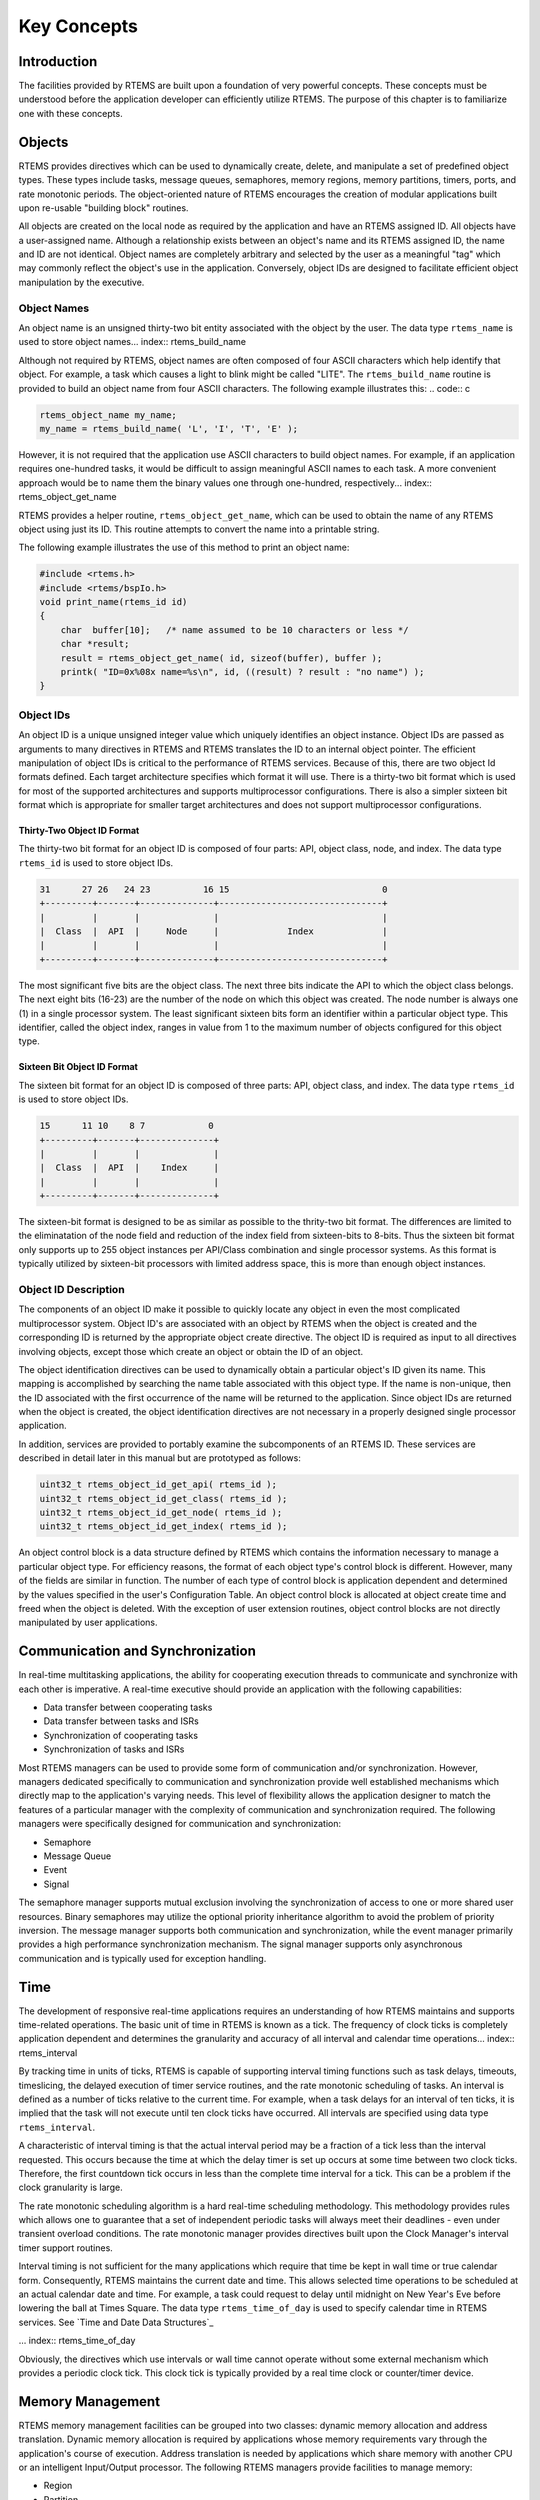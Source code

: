 .. COMMENT: COPYRIGHT (c) 1988-2008.
.. COMMENT: On-Line Applications Research Corporation (OAR).
.. COMMENT: All rights reserved.

Key Concepts
############

Introduction
============

The facilities provided by RTEMS are built upon a foundation of very powerful
concepts.  These concepts must be understood before the application developer
can efficiently utilize RTEMS.  The purpose of this chapter is to familiarize
one with these concepts.

.. _objects:

Objects
=======

.. index:: objects

RTEMS provides directives which can be used to dynamically create, delete, and
manipulate a set of predefined object types.  These types include tasks,
message queues, semaphores, memory regions, memory partitions, timers, ports,
and rate monotonic periods.  The object-oriented nature of RTEMS encourages the
creation of modular applications built upon re-usable "building block"
routines.

All objects are created on the local node as required by the application and
have an RTEMS assigned ID.  All objects have a user-assigned name.  Although a
relationship exists between an object's name and its RTEMS assigned ID, the
name and ID are not identical.  Object names are completely arbitrary and
selected by the user as a meaningful "tag" which may commonly reflect the
object's use in the application.  Conversely, object IDs are designed to
facilitate efficient object manipulation by the executive.

Object Names
------------
.. index:: object name
.. index:: rtems_object_name

An object name is an unsigned thirty-two bit entity associated with the object
by the user.  The data type ``rtems_name`` is used to store object
names... index:: rtems_build_name

Although not required by RTEMS, object names are often composed of four ASCII
characters which help identify that object.  For example, a task which causes a
light to blink might be called "LITE".  The ``rtems_build_name`` routine is
provided to build an object name from four ASCII characters.  The following
example illustrates this: .. code:: c

.. code:: c

    rtems_object_name my_name;
    my_name = rtems_build_name( 'L', 'I', 'T', 'E' );

However, it is not required that the application use ASCII characters to build
object names.  For example, if an application requires one-hundred tasks, it
would be difficult to assign meaningful ASCII names to each task.  A more
convenient approach would be to name them the binary values one through
one-hundred, respectively... index:: rtems_object_get_name

RTEMS provides a helper routine, ``rtems_object_get_name``, which can be used
to obtain the name of any RTEMS object using just its ID.  This routine
attempts to convert the name into a printable string.

The following example illustrates the use of this method to print an object
name:

.. code:: c

    #include <rtems.h>
    #include <rtems/bspIo.h>
    void print_name(rtems_id id)
    {
        char  buffer[10];   /* name assumed to be 10 characters or less */
        char *result;
        result = rtems_object_get_name( id, sizeof(buffer), buffer );
        printk( "ID=0x%08x name=%s\n", id, ((result) ? result : "no name") );
    }

Object IDs
----------
.. index:: object ID
.. index:: object ID composition
.. index:: rtems_id

An object ID is a unique unsigned integer value which uniquely identifies an
object instance.  Object IDs are passed as arguments to many directives in
RTEMS and RTEMS translates the ID to an internal object pointer. The efficient
manipulation of object IDs is critical to the performance of RTEMS services.
Because of this, there are two object Id formats defined.  Each target
architecture specifies which format it will use.  There is a thirty-two bit
format which is used for most of the supported architectures and supports
multiprocessor configurations.  There is also a simpler sixteen bit format
which is appropriate for smaller target architectures and does not support
multiprocessor configurations.

Thirty-Two Object ID Format
~~~~~~~~~~~~~~~~~~~~~~~~~~~

The thirty-two bit format for an object ID is composed of four parts: API,
object class, node, and index.  The data type ``rtems_id`` is used to store
object IDs.

.. code:: c

    31      27 26   24 23          16 15                             0
    +---------+-------+--------------+-------------------------------+
    |         |       |              |                               |
    |  Class  |  API  |     Node     |             Index             |
    |         |       |              |                               |
    +---------+-------+--------------+-------------------------------+

The most significant five bits are the object class.  The next three bits
indicate the API to which the object class belongs.  The next eight bits
(16-23) are the number of the node on which this object was created.  The node
number is always one (1) in a single processor system.  The least significant
sixteen bits form an identifier within a particular object type.  This
identifier, called the object index, ranges in value from 1 to the maximum
number of objects configured for this object type.

Sixteen Bit Object ID Format
~~~~~~~~~~~~~~~~~~~~~~~~~~~~

The sixteen bit format for an object ID is composed of three parts: API, object
class, and index.  The data type ``rtems_id`` is used to store object IDs.

.. code:: c

    15      11 10    8 7            0
    +---------+-------+--------------+
    |         |       |              |
    |  Class  |  API  |    Index     |
    |         |       |              |
    +---------+-------+--------------+

The sixteen-bit format is designed to be as similar as possible to the
thrity-two bit format.  The differences are limited to the eliminatation of the
node field and reduction of the index field from sixteen-bits to 8-bits.  Thus
the sixteen bit format only supports up to 255 object instances per API/Class
combination and single processor systems.  As this format is typically utilized
by sixteen-bit processors with limited address space, this is more than enough
object instances.

Object ID Description
---------------------

The components of an object ID make it possible to quickly locate any object in
even the most complicated multiprocessor system.  Object ID's are associated
with an object by RTEMS when the object is created and the corresponding ID is
returned by the appropriate object create directive.  The object ID is required
as input to all directives involving objects, except those which create an
object or obtain the ID of an object.

The object identification directives can be used to dynamically obtain a
particular object's ID given its name.  This mapping is accomplished by
searching the name table associated with this object type.  If the name is
non-unique, then the ID associated with the first occurrence of the name will
be returned to the application.  Since object IDs are returned when the object
is created, the object identification directives are not necessary in a
properly designed single processor application.

In addition, services are provided to portably examine the subcomponents of an
RTEMS ID.  These services are described in detail later in this manual but are
prototyped as follows:

.. index:: obtaining class from object ID
.. index:: obtaining node from object ID
.. index:: obtaining index from object ID
.. index:: get class from object ID
.. index:: get node from object ID
.. index:: get index from object ID
.. index:: rtems_object_id_get_api
.. index:: rtems_object_id_get_class
.. index:: rtems_object_id_get_node
.. index:: rtems_object_id_get_index

.. code:: c

    uint32_t rtems_object_id_get_api( rtems_id );
    uint32_t rtems_object_id_get_class( rtems_id );
    uint32_t rtems_object_id_get_node( rtems_id );
    uint32_t rtems_object_id_get_index( rtems_id );

An object control block is a data structure defined by RTEMS which contains the
information necessary to manage a particular object type.  For efficiency
reasons, the format of each object type's control block is different.  However,
many of the fields are similar in function.  The number of each type of control
block is application dependent and determined by the values specified in the
user's Configuration Table.  An object control block is allocated at object
create time and freed when the object is deleted.  With the exception of user
extension routines, object control blocks are not directly manipulated by user
applications.

Communication and Synchronization
=================================
.. index:: communication and synchronization

In real-time multitasking applications, the ability for cooperating execution
threads to communicate and synchronize with each other is imperative.  A
real-time executive should provide an application with the following
capabilities:

- Data transfer between cooperating tasks

- Data transfer between tasks and ISRs

- Synchronization of cooperating tasks

- Synchronization of tasks and ISRs

Most RTEMS managers can be used to provide some form of communication and/or
synchronization.  However, managers dedicated specifically to communication and
synchronization provide well established mechanisms which directly map to the
application's varying needs.  This level of flexibility allows the application
designer to match the features of a particular manager with the complexity of
communication and synchronization required.  The following managers were
specifically designed for communication and synchronization:

- Semaphore

- Message Queue

- Event

- Signal

The semaphore manager supports mutual exclusion involving the synchronization
of access to one or more shared user resources.  Binary semaphores may utilize
the optional priority inheritance algorithm to avoid the problem of priority
inversion.  The message manager supports both communication and
synchronization, while the event manager primarily provides a high performance
synchronization mechanism.  The signal manager supports only asynchronous
communication and is typically used for exception handling.

Time
====
.. index:: time

The development of responsive real-time applications requires an understanding
of how RTEMS maintains and supports time-related operations.  The basic unit of
time in RTEMS is known as a tick.  The frequency of clock ticks is completely
application dependent and determines the granularity and accuracy of all
interval and calendar time operations... index:: rtems_interval

By tracking time in units of ticks, RTEMS is capable of supporting interval
timing functions such as task delays, timeouts, timeslicing, the delayed
execution of timer service routines, and the rate monotonic scheduling of
tasks.  An interval is defined as a number of ticks relative to the current
time.  For example, when a task delays for an interval of ten ticks, it is
implied that the task will not execute until ten clock ticks have occurred.
All intervals are specified using data type ``rtems_interval``.

A characteristic of interval timing is that the actual interval period may be a
fraction of a tick less than the interval requested.  This occurs because the
time at which the delay timer is set up occurs at some time between two clock
ticks.  Therefore, the first countdown tick occurs in less than the complete
time interval for a tick.  This can be a problem if the clock granularity is
large.

The rate monotonic scheduling algorithm is a hard real-time scheduling
methodology.  This methodology provides rules which allows one to guarantee
that a set of independent periodic tasks will always meet their deadlines -
even under transient overload conditions.  The rate monotonic manager provides
directives built upon the Clock Manager's interval timer support routines.

Interval timing is not sufficient for the many applications which require that
time be kept in wall time or true calendar form.  Consequently, RTEMS maintains
the current date and time.  This allows selected time operations to be
scheduled at an actual calendar date and time.  For example, a task could
request to delay until midnight on New Year's Eve before lowering the ball at
Times Square.  The data type ``rtems_time_of_day`` is used to specify calendar
time in RTEMS services.  See `Time and Date Data Structures`_

... index:: rtems_time_of_day

Obviously, the directives which use intervals or wall time cannot operate
without some external mechanism which provides a periodic clock tick.  This
clock tick is typically provided by a real time clock or counter/timer device.

Memory Management
=================
.. index:: memory management

RTEMS memory management facilities can be grouped into two classes: dynamic
memory allocation and address translation.  Dynamic memory allocation is
required by applications whose memory requirements vary through the
application's course of execution.  Address translation is needed by
applications which share memory with another CPU or an intelligent Input/Output
processor.  The following RTEMS managers provide facilities to manage memory:

- Region

- Partition

- Dual Ported Memory

RTEMS memory management features allow an application to create simple memory
pools of fixed size buffers and/or more complex memory pools of variable size
segments.  The partition manager provides directives to manage and maintain
pools of fixed size entities such as resource control blocks.  Alternatively,
the region manager provides a more general purpose memory allocation scheme
that supports variable size blocks of memory which are dynamically obtained and
freed by the application.  The dual-ported memory manager provides executive
support for address translation between internal and external dual-ported RAM
address space.
